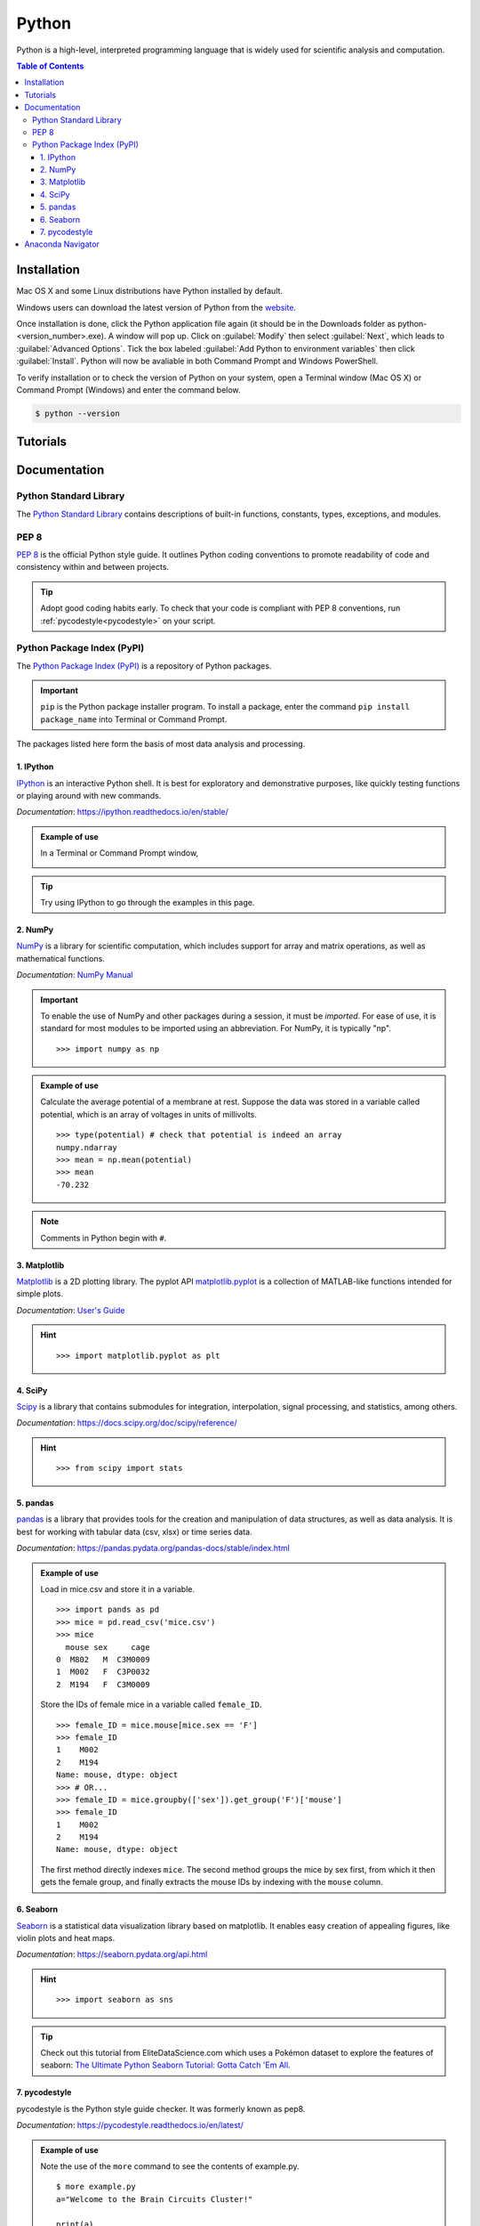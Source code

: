 ######
Python
######

Python is a high-level, interpreted programming language that is widely used for 
scientific analysis and computation.  

.. contents:: Table of Contents
	:depth: 3

************
Installation
************

Mac OS X and some Linux distributions have Python installed by default.
	
Windows users can download the latest version of Python from the `website <https://www.python.org/downloads/>`_.

Once installation is done, click the Python application file again (it should be in the 
Downloads folder as python-<version_number>.exe). A window will pop up. Click on :guilabel:`Modify`
then select :guilabel:`Next`, which leads to :guilabel:`Advanced Options`. Tick the box labeled :guilabel:`Add Python
to environment variables` then click :guilabel:`Install`. Python will now be avaliable in both Command
Prompt and Windows PowerShell. 

To verify installation or to check the version of Python on your system, open a Terminal window (Mac OS X) 
or Command Prompt (Windows) and enter the command below.

.. code-block:: console

		$ python --version

*********
Tutorials
*********

.. todo::
	https://github.com/dasaderi/python_neurobootcamp
		
*************
Documentation
*************

Python Standard Library
=======================

The `Python Standard Library <https://docs.python.org/3/library/index.html#library-index>`_ contains descriptions 
of built-in functions, constants, types, exceptions, and modules.

PEP 8 
=====

`PEP 8 <https://www.python.org/dev/peps/pep-0008/>`_ is the official Python style guide. It outlines Python coding 
conventions to promote readability of code and consistency within and between projects. 

.. tip::

	Adopt good coding habits early. To check that your code is compliant with PEP 8 conventions, run 
	:ref:`pycodestyle<pycodestyle>` on your script.
	
Python Package Index (PyPI)
===========================

The `Python Package Index (PyPI) <https://pypi.org/>`_ is a repository of Python packages. 

.. Important::
	``pip`` is the Python package installer program. To install a package,
	enter the command ``pip install package_name`` into Terminal or Command Prompt. 
	
The packages listed here form the basis of most data analysis and processing. 

1. IPython
----------

`IPython <https://ipython.org/>`_ is an interactive Python shell. It is best
for exploratory and demonstrative purposes, like quickly testing functions or playing around with 
new commands.

*Documentation*: `<https://ipython.readthedocs.io/en/stable/>`_

.. admonition:: Example of use

	In a Terminal or Command Prompt window,

	.. image:: /Images/ipython.png
	   :width: 709px
	   :height: 158px
	   :scale: 100 %
	   :alt: x = 5+2 in IPython
	   :align: center

.. tip::
	Try using IPython to go through the examples in this page.
	
2. NumPy 
--------

`NumPy <https://www.numpy.org/>`_ is a library for scientific computation, which includes
support for array and matrix operations, as well as mathematical functions. 

*Documentation*: `NumPy Manual <https://docs.scipy.org/doc/numpy/index.html>`_

.. Important::
	To enable the use of NumPy and other packages during a session, it must be *imported*. 
	For ease of use, it is standard for most modules to be imported using an abbreviation. 
	For NumPy, it is typically "np".
	
	.. highlight:: python
	
	::
	
		>>> import numpy as np
		 	 
.. admonition:: Example of use

	Calculate the average potential of a membrane at rest. Suppose the data was stored in
	a variable called potential, which is an array of voltages in units of millivolts. 
	
	.. highlight:: python
	
	::
	
		>>> type(potential) # check that potential is indeed an array
		numpy.ndarray
		>>> mean = np.mean(potential)
		>>> mean
		-70.232
		
.. Note::
	Comments in Python begin with ``#``.
	
3. Matplotlib
-------------

`Matplotlib <https://matplotlib.org/>`_ is a 2D plotting library. The pyplot API `matplotlib.pyplot <https://matplotlib.org/3.1.1/api/_as_gen/matplotlib.pyplot.html#module-matplotlib.pyplot>`_
is a collection of MATLAB-like functions intended for simple plots. 

*Documentation*: `User's Guide <https://matplotlib.org/users/index.html>`_

.. hint:: 

	.. highlight:: python
	
	::
	
		>>> import matplotlib.pyplot as plt
		
4. SciPy
--------

`Scipy <https://www.scipy.org/scipylib/index.html>`_ is a library that contains
submodules for integration, interpolation, signal processing, and statistics, among others.

*Documentation*: `<https://docs.scipy.org/doc/scipy/reference/>`_

.. hint::
	
	.. highlight:: python
	
	::
	
		>>> from scipy import stats
		
5. pandas
---------

`pandas <https://pandas.pydata.org/>`_ is a library that provides tools for
the creation and manipulation of data structures, as well as data analysis. It is 
best for working with tabular data (csv, xlsx) or time series data. 

*Documentation*: `<https://pandas.pydata.org/pandas-docs/stable/index.html>`_

.. admonition:: Example of use

	Load in mice.csv and store it in a variable. 
	
	.. highlight:: python
	
	::
	
		>>> import pands as pd
		>>> mice = pd.read_csv('mice.csv')
		>>> mice
		  mouse sex     cage
		0  M802   M  C3M0009
		1  M002   F  C3P0032
		2  M194   F  C3M0009
		
	Store the IDs of female mice in a variable called ``female_ID``. 
	
	.. highlight
	
	::
	
		>>> female_ID = mice.mouse[mice.sex == 'F']
		>>> female_ID
		1    M002
		2    M194
		Name: mouse, dtype: object
		>>> # OR...
		>>> female_ID = mice.groupby(['sex']).get_group('F')['mouse']
		>>> female_ID 
		1    M002
		2    M194
		Name: mouse, dtype: object
		
	The first method directly indexes ``mice``. The second method groups the mice by sex first, from which it then gets the female group, and finally
	extracts the mouse IDs by indexing with the ``mouse`` column.
	
6. Seaborn
----------

`Seaborn <https://seaborn.pydata.org/index.html>`_ is a statistical data visualization
library based on matplotlib. It enables easy creation of appealing figures,
like violin plots and heat maps. 

*Documentation*: `<https://seaborn.pydata.org/api.html>`_

.. hint::
	
	.. highlight:: python
	
	::
	
		>>> import seaborn as sns
		
.. tip::
	Check out this tutorial from EliteDataScience.com which uses a Pokémon dataset to explore the 
	features of seaborn: `The Ultimate Python Seaborn Tutorial: Gotta Catch 'Em All <https://elitedatascience.com/python-seaborn-tutorial>`_.

		
7. pycodestyle
--------------

pycodestyle is the Python style guide checker. It was formerly known as pep8.

*Documentation*: `<https://pycodestyle.readthedocs.io/en/latest/>`_

.. admonition:: Example of use

	Note the use of the ``more`` command to see the contents of example.py. 

	.. highlight:: console
	
	::
		
		$ more example.py
		a="Welcome to the Brain Circuits Cluster!"
		
		print(a)
		
		$ python example.py
		Welcome to the Brain Circuits Cluster!
		
		$ pycodestyle example.py
		example.py:1:2: E225 missing whitespace around operator
		
	A space must be added before and after the equal sign. Modify the script and run it through
	pycodestyle again.
	
	.. highlight:: console
	
	::
	
		$ more example.py
		a = "Welcome to the Brain Circuits Cluster!"
		
		print(a)
		
		$ pycodestyle example.py
		
		$ 
		
	All is well!

******************
Anaconda Navigator
******************

Anaconda Navigator is a desktop graphical user interface (GUI) that can launch commonly used Python applications, such as Spyder, Jupyter Lab, 
and Jupyter Notebook. 

Installation instructions are available here:
	- `Windows <https://docs.anaconda.com/anaconda/install/windows/>`_
	- `macOS <https://docs.anaconda.com/anaconda/install/mac-os/>`_
	- `Linux <https://docs.anaconda.com/anaconda/install/linux/>`_
	